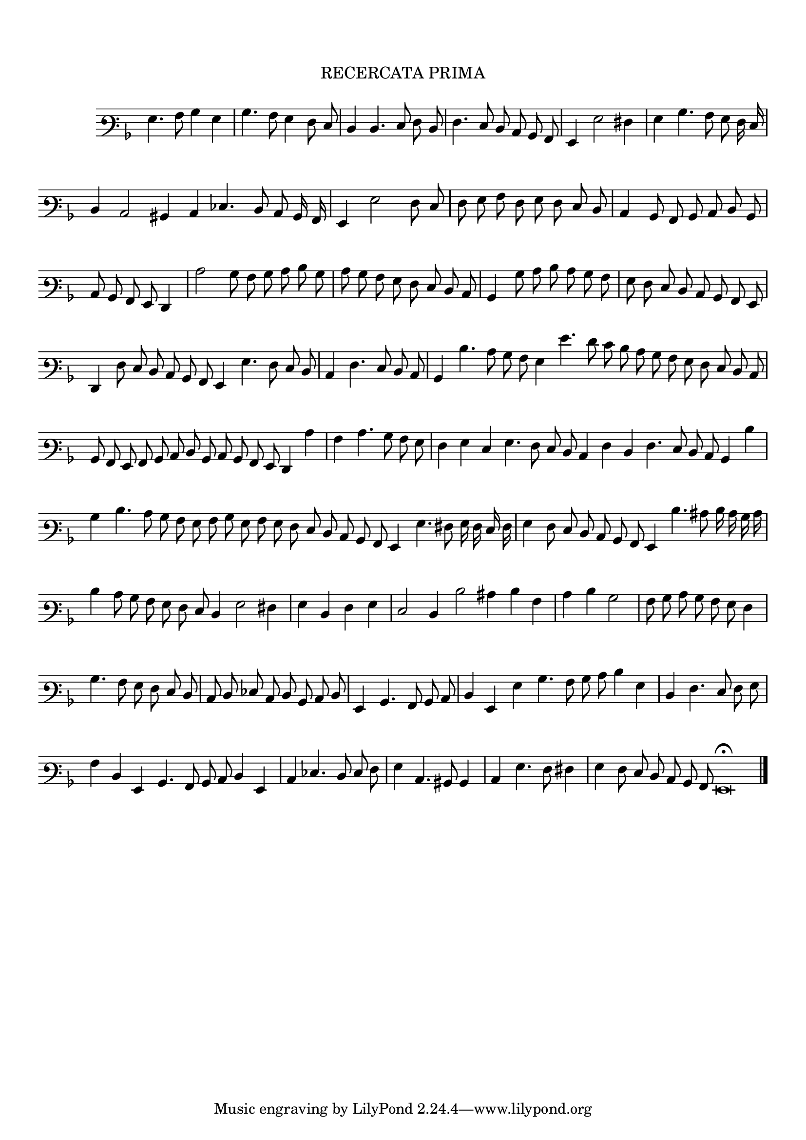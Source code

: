 \version "2.12.3"

\tocItem \markup \italic { "            Recercata Prima"}
\markup \abs-fontsize #12 \center-column {
  \vspace #2
  \fill-line { "RECERCATA PRIMA" }
  \vspace #1 
}

<<
\new Staff \with {
	\remove "Time_signature_engraver"
}
\relative c' {
        #(set-accidental-style 'forget)
        \autoBeamOff
	\time 2/2
	\clef varbaritone
	\key d \minor
        \cadenzaOn
	g4. a8 bes4 g \bar "|"
	bes4. a8 g4 f8 e \bar "|"
	d4 d4. e8 f d \bar "|"
	f4. e8 d c bes a \bar "|"
	g4 g'2 fis4 \bar "|"
	g4 bes4. a8 g f16 e \bar "|"
	d4 c2 bis4 c ees4. d8 c bes16 a \bar "|"
	g4 g'2 f8 e \bar "|"
	f8 g a f g f e d \bar "|"
	c4 bes8 a bes c d bes \bar "|"
        c8 bes a g f4 \bar "|"
	c''2 bes8 a bes c d bes \bar "|"
	c8 bes a g f e d c \bar "|"
	bes4 bes'8 c d c bes a \bar "|"
	g8 f e d c bes a g \bar "|"
	f4 f'8 e d c bes a g4 g'4. f8 e d \bar "|"
	c4 f4. e8 d c \bar "|"
	bes4 d'4. c8 bes a g4 g'4. f8 e d c bes a g f e d c \bar "|"
	bes8 a g a bes c d bes c bes a g f4 c'' \bar "|"
	a4 c4. bes8 a g \bar "|"
	f4 g e g4. f8 e d c4 f d f4. e8 d c bes4 d'4 \bar "|"
	bes4 d4. c8 bes a g a bes g a g f e d c bes a g4 g'4. fis8 g16 f e f \bar "|"
	g4 f8 e d c bes a g4 d''4. cis8 d16 c bes c \bar "|"
	d4 c8 bes a g f e d4 g2 fis4 \bar "|"
	g4 d f g \bar "|"
	e2 d4 d'2 cis4 d a \bar "|"
	c4 d bes2 \bar "|"
	a8 bes c bes a g f4 \bar "|"
	bes4. a8 g f e d \bar "|"
	c8 d ees c d bes c d \bar "|"
	g,4 bes4. a8 bes c \bar "|"
	d4 g, g' bes4. a8 bes c d4 g, \bar "|"
	d4 f4. e8 f g \bar "|"
	a4 d, g, bes4. a8 bes c d4 g, \bar "|"
	c4 ees4. d8 e f \bar "|"
	g4 c,4. bis8 bes4 \bar "|"
	c4 g'4. f8 fis4 \bar "|"
	g4 f8 e d c bes a g\breve\fermata \bar"|."
        \cadenzaOff
        \pageBreak
}
>>
